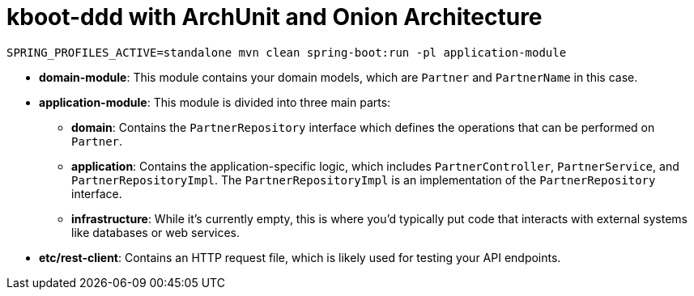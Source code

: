 = kboot-ddd with ArchUnit and Onion Architecture

----
SPRING_PROFILES_ACTIVE=standalone mvn clean spring-boot:run -pl application-module
----

* *domain-module*: This module contains your domain models, which are `Partner` and `PartnerName` in this case.

* *application-module*: This module is divided into three main parts:

** *domain*: Contains the `PartnerRepository` interface which defines the operations that can be performed on `Partner`.
** *application*: Contains the application-specific logic, which includes `PartnerController`, `PartnerService`, and `PartnerRepositoryImpl`. The `PartnerRepositoryImpl` is an implementation of the `PartnerRepository` interface.
** *infrastructure*: While it’s currently empty, this is where you’d typically put code that interacts with external systems like databases or web services.
* *etc/rest-client*: Contains an HTTP request file, which is likely used for testing your API endpoints.
